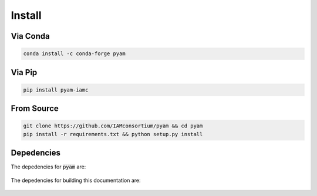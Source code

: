 .. _install:

Install
*******

Via Conda
~~~~~~~~~

.. code-block:: bash

    conda install -c conda-forge pyam

Via Pip
~~~~~~~

.. code-block:: bash

    pip install pyam-iamc

From Source
~~~~~~~~~~~

.. code-block:: bash

    git clone https://github.com/IAMconsortium/pyam && cd pyam
    pip install -r requirements.txt && python setup.py install

Depedencies
~~~~~~~~~~~

The depedencies for :code:`pyam` are:

  .. include:: ../../requirements.txt
	  :start-line: 1
	  :literal:

The depedencies for building this documentation are:

  .. include:: ../requirements.txt
	  :start-line: 1
	  :literal:
